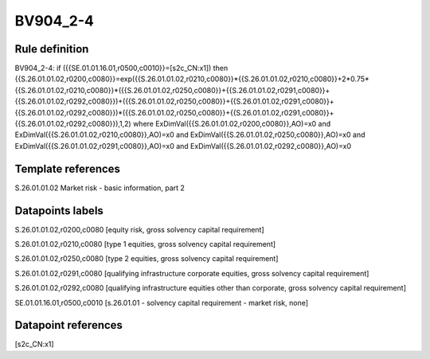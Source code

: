 =========
BV904_2-4
=========

Rule definition
---------------

BV904_2-4: if ({{SE.01.01.16.01,r0500,c0010}}=[s2c_CN:x1]) then {{S.26.01.01.02,r0200,c0080}}=exp({{S.26.01.01.02,r0210,c0080}}*{{S.26.01.01.02,r0210,c0080}}+2*0.75*{{S.26.01.01.02,r0210,c0080}}*({{S.26.01.01.02,r0250,c0080}}+{{S.26.01.01.02,r0291,c0080}}+{{S.26.01.01.02,r0292,c0080}})+({{S.26.01.01.02,r0250,c0080}}+{{S.26.01.01.02,r0291,c0080}}+{{S.26.01.01.02,r0292,c0080}})*({{S.26.01.01.02,r0250,c0080}}+{{S.26.01.01.02,r0291,c0080}}+{{S.26.01.01.02,r0292,c0080}}),1,2) where ExDimVal({{S.26.01.01.02,r0200,c0080}},AO)=x0 and ExDimVal({{S.26.01.01.02,r0210,c0080}},AO)=x0 and ExDimVal({{S.26.01.01.02,r0250,c0080}},AO)=x0 and ExDimVal({{S.26.01.01.02,r0291,c0080}},AO)=x0 and ExDimVal({{S.26.01.01.02,r0292,c0080}},AO)=x0


Template references
-------------------

S.26.01.01.02 Market risk - basic information, part 2


Datapoints labels
-----------------

S.26.01.01.02,r0200,c0080 [equity risk, gross solvency capital requirement]

S.26.01.01.02,r0210,c0080 [type 1 equities, gross solvency capital requirement]

S.26.01.01.02,r0250,c0080 [type 2 equities, gross solvency capital requirement]

S.26.01.01.02,r0291,c0080 [qualifying infrastructure corporate equities, gross solvency capital requirement]

S.26.01.01.02,r0292,c0080 [qualifying infrastructure equities other than corporate, gross solvency capital requirement]

SE.01.01.16.01,r0500,c0010 [s.26.01.01 - solvency capital requirement - market risk, none]



Datapoint references
--------------------

[s2c_CN:x1]